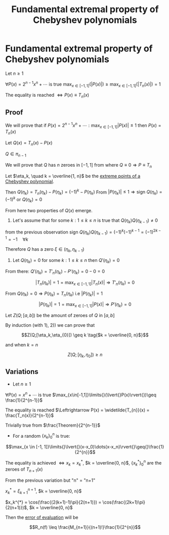 #+title: Fundamental extremal property of Chebyshev polynomials
#+startup: latexpreview
#+roam_alias: "Fundamental extremal property of Chebyshev polynomials"
#+roam_tags: "Numeric Methods" "Theorem" "Chebyshev" "Interpolation"
* Fundamental extremal property of Chebyshev polynomials
Let $n \geq 1$

$\forall{}P(x) = 2^{n-1}x^n + \cdots$ is true $\max_{x\in[-1,1]}\limits{}(\lvert{}P(x)\rvert{})\geq\max_{x\in[-1,1]}\limits{}(\lvert{}T_{n}(x)\rvert{}) = 1$

The equality is reached $\Leftrightarrow P(x) \equiv T_{n}(x)$
** Proof
We will prove that if
$P(x) = 2^{n-1}x^n + \cdots : \max_{x \in [-1, 1]}\limits{}\lvert{}P(x)\rvert{} \leq 1$
then $P(x) = T_{n}(x)$


Let $Q(x) = T_n(x) - P(x)$

$Q \in \pi_{n-1}$

We will prove that $Q$ has $n$ zeroes in $[-1, 1]$ from where $Q \equiv 0 \Rightarrow P \equiv T_{n}$


Let $\eta_k, \quad k = \overline{1, n}$ be the [[file:Extreme points of Chebyshev polynomials.org][extreme points of a Chebyshev polynomial]].

Then $Q(\eta_k) = T_{n}(\eta_{k}) - P(\eta_{k}) = (-1)^k - P(\eta_k)$
From $\lvert{}P(\eta_k)\rvert{} \leq 1 \Rightarrow \text{sign }Q(\eta_k) = (-1)^{k}$ or $Q(\eta_k) = 0$

From here two properties of $Q(x)$ emerge.

1) Let's assume that for some $k: 1 \leq k \leq n$ is true that $Q(\eta_{k})Q(\eta_{k-1})\neq0$
from the previous observation $\text{sign } Q(\eta_{k})Q(\eta_{k-1}) = (-1)^{k}(-1)^{k-1} = (-1)^{2k - 1} = -1\quad\forall{}k$

Therefore $Q$ has a zero $\xi \in (\eta_{k}, \eta_{k-1})$


2) Let $Q(\eta_k) = 0$ for some $k: 1 \leq k \leq n$ then $Q'(\eta_{k}) = 0$
From there: $Q'(\eta_k) = T'_n(\eta_k) - P'(\eta_k) = 0 - 0 = 0$

\[\lvert{}T_n(\eta_k)\rvert{} = 1 = \max_{x \in [-1, 1]}\limits{}\lvert{}T_n(x)\rvert \Rightarrow T'_{n}(\eta_k_{})=0
\tag{$-1 \leq \eta_k \leq 1$}\]

From $Q(\eta_k_{}) = 0 \Rightarrow P(\eta_k) = T_n(\eta_k)$ i.e $\lvert{}P(\eta_k)\rvert{} = 1$

\[\lvert{}P(\eta_k)\rvert{} = 1 = \max_{x \in [-1, 1]}\limits{}\lvert{}P(x)\rvert \Rightarrow P'(\eta_k_{})=0
\tag{$-1 \leq \eta_k \leq 1$}\]


Let $Z(Q;[a,b])$ be the amount of zeroes of $Q$ in $[a,b]$

By induction (with 1), 2)) we can prove that

\[Z(Q;[\eta_k,\eta_{0}]) \geq k \tag{$k = \overline{0, n}$}\]

and when $k=n$

\[Z(Q;[\eta_k,\eta_{0}]) \geq n \tag{$\square$}\]
** Variations
- Let $n \geq 1$

$\forall{}P(x) = x^n + \cdots$ is true $\max_{x\in[-1,1]}\limits{}(\lvert{}P(x)\rvert{})\geq \frac{1}{2^{n-1}}$

The equality is reached $\Leftrightarrow P(x) = \widetilde{T_{n}}(x) = \frac{T_n(x)}{2^{n-1}}$

Trivially true from $\frac{Theorem}{2^{n-1}}$
- For a random $\{x_k\}_{0}^{n}$ is true:
\[\max_{x \in [-1, 1]}\limits{}\lvert{}(x-x_0)\dots(x-x_n)\rvert{}\geq{}\frac{1}{2^{n}}\]

The equality is achieved $\Leftrightarrow x_k = x_k^{*}$, $k = \overline{0, n}$,
$\{x_k^*\}_{0}^{n}$ are the zeroes of $T_{n+1}(x)$


From the previous variation but "n" = "n+1"


#+BEGIN_CENTER
$x_k^{*}=\xi_{k+1}^{}^{n+1}$, $k = \overline{0, n}$

$x_k^{*} = \cos(\frac{(2(k+1)-1)\pi}{2(n+1)}) = \cos(\frac{(2k+1)\pi}{2(n+1)})$, $k = \overline{0, n}$


Then the [[file:Evaluating Interpolation Error.org][error of evaluation]] will be

\[R_n(f) \leq \frac{M_{n+1}}{(n+1)!}\frac{1}{2^{n}}\]
#+END_CENTER
